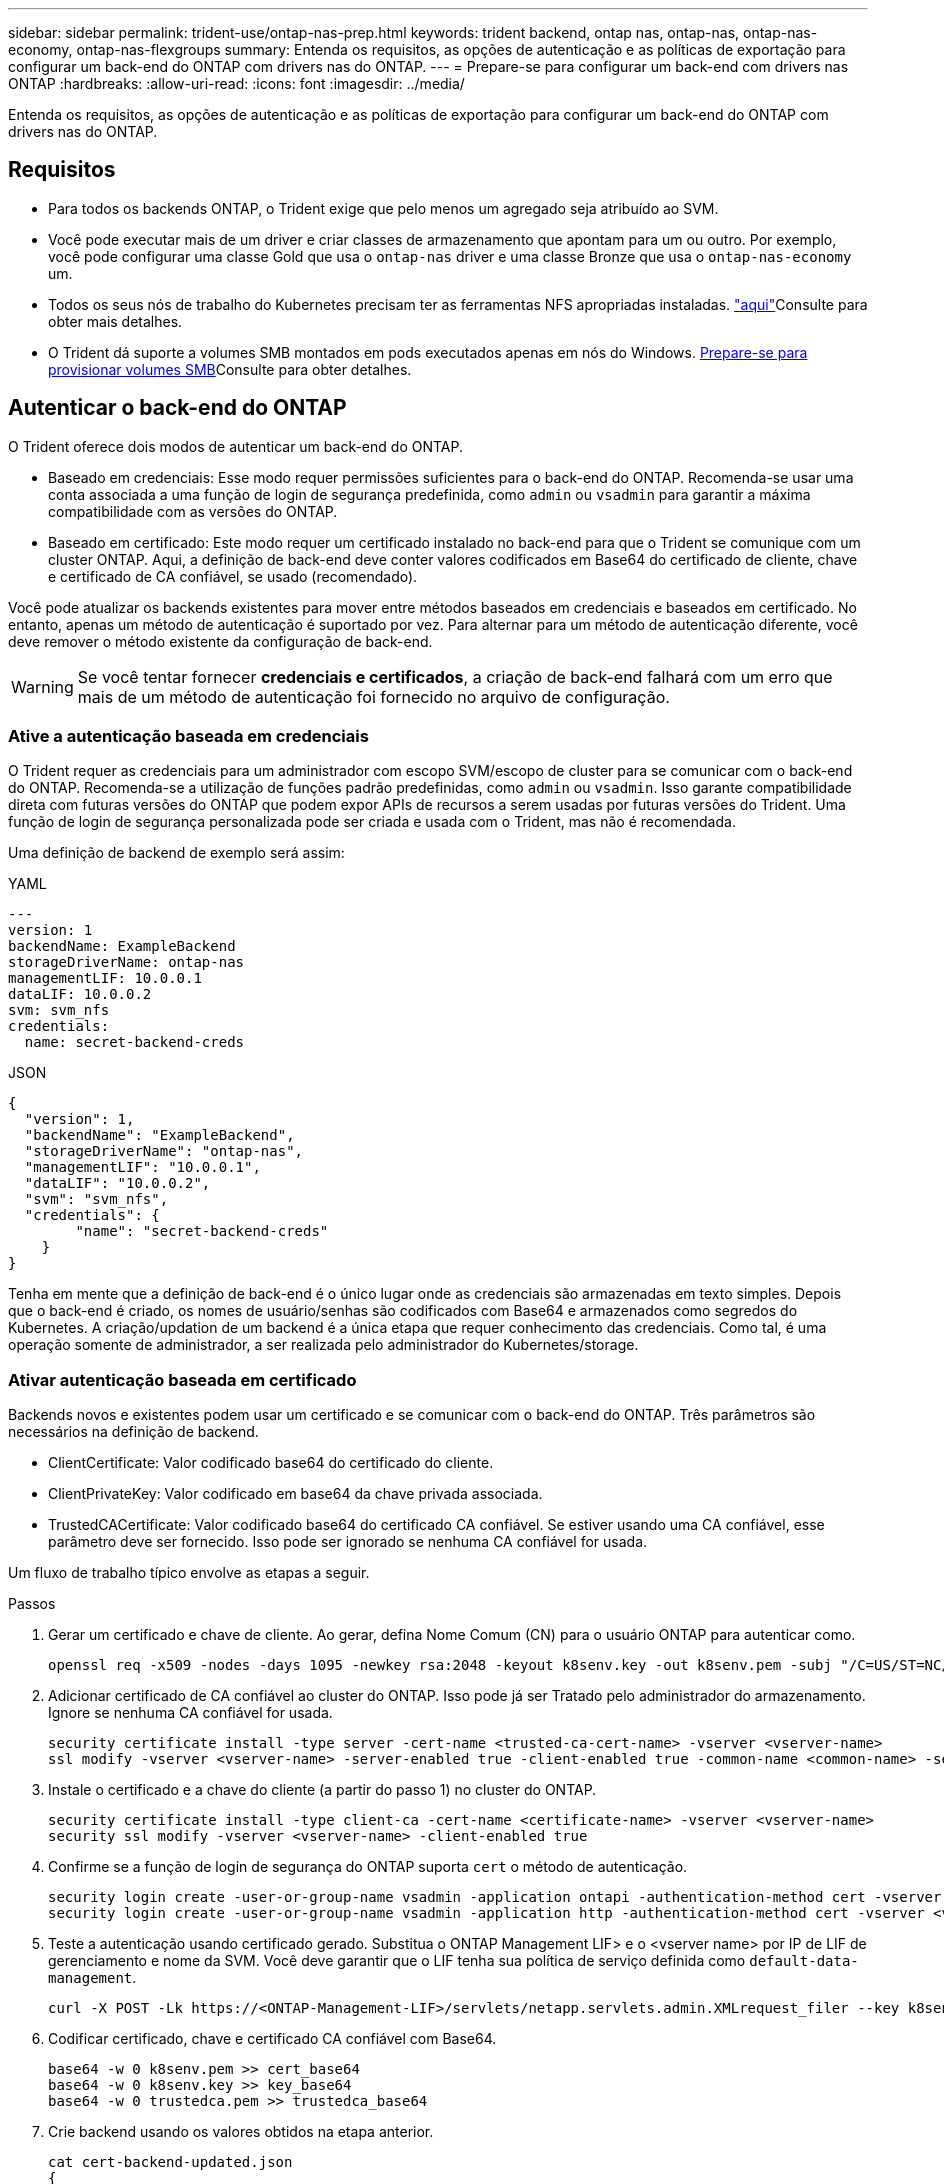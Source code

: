 ---
sidebar: sidebar 
permalink: trident-use/ontap-nas-prep.html 
keywords: trident backend, ontap nas, ontap-nas, ontap-nas-economy, ontap-nas-flexgroups 
summary: Entenda os requisitos, as opções de autenticação e as políticas de exportação para configurar um back-end do ONTAP com drivers nas do ONTAP. 
---
= Prepare-se para configurar um back-end com drivers nas ONTAP
:hardbreaks:
:allow-uri-read: 
:icons: font
:imagesdir: ../media/


[role="lead"]
Entenda os requisitos, as opções de autenticação e as políticas de exportação para configurar um back-end do ONTAP com drivers nas do ONTAP.



== Requisitos

* Para todos os backends ONTAP, o Trident exige que pelo menos um agregado seja atribuído ao SVM.
* Você pode executar mais de um driver e criar classes de armazenamento que apontam para um ou outro. Por exemplo, você pode configurar uma classe Gold que usa o `ontap-nas` driver e uma classe Bronze que usa o `ontap-nas-economy` um.
* Todos os seus nós de trabalho do Kubernetes precisam ter as ferramentas NFS apropriadas instaladas. link:worker-node-prep.html["aqui"]Consulte para obter mais detalhes.
* O Trident dá suporte a volumes SMB montados em pods executados apenas em nós do Windows. <<Prepare-se para provisionar volumes SMB>>Consulte para obter detalhes.




== Autenticar o back-end do ONTAP

O Trident oferece dois modos de autenticar um back-end do ONTAP.

* Baseado em credenciais: Esse modo requer permissões suficientes para o back-end do ONTAP. Recomenda-se usar uma conta associada a uma função de login de segurança predefinida, como `admin` ou `vsadmin` para garantir a máxima compatibilidade com as versões do ONTAP.
* Baseado em certificado: Este modo requer um certificado instalado no back-end para que o Trident se comunique com um cluster ONTAP. Aqui, a definição de back-end deve conter valores codificados em Base64 do certificado de cliente, chave e certificado de CA confiável, se usado (recomendado).


Você pode atualizar os backends existentes para mover entre métodos baseados em credenciais e baseados em certificado. No entanto, apenas um método de autenticação é suportado por vez. Para alternar para um método de autenticação diferente, você deve remover o método existente da configuração de back-end.


WARNING: Se você tentar fornecer *credenciais e certificados*, a criação de back-end falhará com um erro que mais de um método de autenticação foi fornecido no arquivo de configuração.



=== Ative a autenticação baseada em credenciais

O Trident requer as credenciais para um administrador com escopo SVM/escopo de cluster para se comunicar com o back-end do ONTAP. Recomenda-se a utilização de funções padrão predefinidas, como `admin` ou `vsadmin`. Isso garante compatibilidade direta com futuras versões do ONTAP que podem expor APIs de recursos a serem usadas por futuras versões do Trident. Uma função de login de segurança personalizada pode ser criada e usada com o Trident, mas não é recomendada.

Uma definição de backend de exemplo será assim:

[role="tabbed-block"]
====
.YAML
--
[source, yaml]
----
---
version: 1
backendName: ExampleBackend
storageDriverName: ontap-nas
managementLIF: 10.0.0.1
dataLIF: 10.0.0.2
svm: svm_nfs
credentials:
  name: secret-backend-creds
----
--
.JSON
--
[source, json]
----
{
  "version": 1,
  "backendName": "ExampleBackend",
  "storageDriverName": "ontap-nas",
  "managementLIF": "10.0.0.1",
  "dataLIF": "10.0.0.2",
  "svm": "svm_nfs",
  "credentials": {
        "name": "secret-backend-creds"
    }
}
----
--
====
Tenha em mente que a definição de back-end é o único lugar onde as credenciais são armazenadas em texto simples. Depois que o back-end é criado, os nomes de usuário/senhas são codificados com Base64 e armazenados como segredos do Kubernetes. A criação/updation de um backend é a única etapa que requer conhecimento das credenciais. Como tal, é uma operação somente de administrador, a ser realizada pelo administrador do Kubernetes/storage.



=== Ativar autenticação baseada em certificado

Backends novos e existentes podem usar um certificado e se comunicar com o back-end do ONTAP. Três parâmetros são necessários na definição de backend.

* ClientCertificate: Valor codificado base64 do certificado do cliente.
* ClientPrivateKey: Valor codificado em base64 da chave privada associada.
* TrustedCACertificate: Valor codificado base64 do certificado CA confiável. Se estiver usando uma CA confiável, esse parâmetro deve ser fornecido. Isso pode ser ignorado se nenhuma CA confiável for usada.


Um fluxo de trabalho típico envolve as etapas a seguir.

.Passos
. Gerar um certificado e chave de cliente. Ao gerar, defina Nome Comum (CN) para o usuário ONTAP para autenticar como.
+
[listing]
----
openssl req -x509 -nodes -days 1095 -newkey rsa:2048 -keyout k8senv.key -out k8senv.pem -subj "/C=US/ST=NC/L=RTP/O=NetApp/CN=vsadmin"
----
. Adicionar certificado de CA confiável ao cluster do ONTAP. Isso pode já ser Tratado pelo administrador do armazenamento. Ignore se nenhuma CA confiável for usada.
+
[listing]
----
security certificate install -type server -cert-name <trusted-ca-cert-name> -vserver <vserver-name>
ssl modify -vserver <vserver-name> -server-enabled true -client-enabled true -common-name <common-name> -serial <SN-from-trusted-CA-cert> -ca <cert-authority>
----
. Instale o certificado e a chave do cliente (a partir do passo 1) no cluster do ONTAP.
+
[listing]
----
security certificate install -type client-ca -cert-name <certificate-name> -vserver <vserver-name>
security ssl modify -vserver <vserver-name> -client-enabled true
----
. Confirme se a função de login de segurança do ONTAP suporta `cert` o método de autenticação.
+
[listing]
----
security login create -user-or-group-name vsadmin -application ontapi -authentication-method cert -vserver <vserver-name>
security login create -user-or-group-name vsadmin -application http -authentication-method cert -vserver <vserver-name>
----
. Teste a autenticação usando certificado gerado. Substitua o ONTAP Management LIF> e o <vserver name> por IP de LIF de gerenciamento e nome da SVM. Você deve garantir que o LIF tenha sua política de serviço definida como `default-data-management`.
+
[listing]
----
curl -X POST -Lk https://<ONTAP-Management-LIF>/servlets/netapp.servlets.admin.XMLrequest_filer --key k8senv.key --cert ~/k8senv.pem -d '<?xml version="1.0" encoding="UTF-8"?><netapp xmlns="http://www.netapp.com/filer/admin" version="1.21" vfiler="<vserver-name>"><vserver-get></vserver-get></netapp>'
----
. Codificar certificado, chave e certificado CA confiável com Base64.
+
[listing]
----
base64 -w 0 k8senv.pem >> cert_base64
base64 -w 0 k8senv.key >> key_base64
base64 -w 0 trustedca.pem >> trustedca_base64
----
. Crie backend usando os valores obtidos na etapa anterior.
+
[listing]
----
cat cert-backend-updated.json
{
"version": 1,
"storageDriverName": "ontap-nas",
"backendName": "NasBackend",
"managementLIF": "1.2.3.4",
"dataLIF": "1.2.3.8",
"svm": "vserver_test",
"clientCertificate": "Faaaakkkkeeee...Vaaalllluuuueeee",
"clientPrivateKey": "LS0tFaKE...0VaLuES0tLS0K",
"storagePrefix": "myPrefix_"
}

#Update backend with tridentctl
tridentctl update backend NasBackend -f cert-backend-updated.json -n trident
+------------+----------------+--------------------------------------+--------+---------+
|    NAME    | STORAGE DRIVER |                 UUID                 | STATE  | VOLUMES |
+------------+----------------+--------------------------------------+--------+---------+
| NasBackend | ontap-nas      | 98e19b74-aec7-4a3d-8dcf-128e5033b214 | online |       9 |
+------------+----------------+--------------------------------------+--------+---------+
----




=== Atualizar métodos de autenticação ou girar credenciais

Você pode atualizar um back-end existente para usar um método de autenticação diferente ou para girar suas credenciais. Isso funciona de ambas as maneiras: Backends que fazem uso de nome de usuário / senha podem ser atualizados para usar certificados; backends que utilizam certificados podem ser atualizados para nome de usuário / senha com base. Para fazer isso, você deve remover o método de autenticação existente e adicionar o novo método de autenticação. Em seguida, use o arquivo backend.json atualizado contendo os parâmetros necessários para executar `tridentctl update backend`.

[listing]
----
cat cert-backend-updated.json
----
[source, json]
----
{
"version": 1,
"storageDriverName": "ontap-nas",
"backendName": "NasBackend",
"managementLIF": "1.2.3.4",
"dataLIF": "1.2.3.8",
"svm": "vserver_test",
"username": "vsadmin",
"password": "password",
"storagePrefix": "myPrefix_"
}
----
[listing]
----
#Update backend with tridentctl
tridentctl update backend NasBackend -f cert-backend-updated.json -n trident
+------------+----------------+--------------------------------------+--------+---------+
|    NAME    | STORAGE DRIVER |                 UUID                 | STATE  | VOLUMES |
+------------+----------------+--------------------------------------+--------+---------+
| NasBackend | ontap-nas      | 98e19b74-aec7-4a3d-8dcf-128e5033b214 | online |       9 |
+------------+----------------+--------------------------------------+--------+---------+
----

NOTE: Ao girar senhas, o administrador de armazenamento deve primeiro atualizar a senha do usuário no ONTAP. Isso é seguido por uma atualização de back-end. Ao girar certificados, vários certificados podem ser adicionados ao usuário. O back-end é então atualizado para usar o novo certificado, seguindo o qual o certificado antigo pode ser excluído do cluster do ONTAP.

A atualização de um back-end não interrompe o acesso a volumes que já foram criados, nem afeta as conexões de volume feitas depois. Uma atualização de back-end bem-sucedida indica que o Trident pode se comunicar com o back-end do ONTAP e lidar com operações de volume futuras.



=== Crie uma função ONTAP personalizada para o Trident

Você pode criar uma função de cluster do ONTAP com Privileges mínimo para que você não precise usar a função de administrador do ONTAP para executar operações no Trident. Quando você inclui o nome de usuário em uma configuração de back-end do Trident, o Trident usa a função de cluster do ONTAP criada para executar as operações.

link:https://github.com/NetApp/trident/tree/master/contrib/ontap/trident_role["Gerador de função personalizada Trident"]Consulte para obter mais informações sobre como criar funções personalizadas do Trident.

[role="tabbed-block"]
====
.Usando a CLI do ONTAP
--
. Crie uma nova função usando o seguinte comando:
+
`security login role create <role_name\> -cmddirname "command" -access all –vserver <svm_name\>`

. Crie um nome de usuário para o usuário do Trident:
+
`security login create -username <user_name\> -application ontapi -authmethod <password\> -role <name_of_role_in_step_1\> –vserver <svm_name\> -comment "user_description"`

. Mapeie a função para o usuário:
+
`security login modify username <user_name\> –vserver <svm_name\> -role <role_name\> -application ontapi -application console -authmethod <password\>`



--
.Usando o System Manager
--
Execute as seguintes etapas no Gerenciador do sistema do ONTAP:

. *Crie uma função personalizada*:
+
.. Para criar uma função personalizada no nível do cluster, selecione *Cluster > Settings*.
+
(Ou) para criar uma função personalizada no nível SVM, selecione *Storage > Storage VMs > `required SVM` Settings > Users and Roles*.

.. Selecione o ícone de seta (*->*) ao lado de *usuários e funções*.
.. Selecione * Adicionar * em *funções*.
.. Defina as regras para a função e clique em *Salvar*.


. *Mapeie a função para o usuário do Trident*: Execute as seguintes etapas na página *usuários e funções*:
+
.. Selecione Adicionar ícone ** em *usuários*.
.. Selecione o nome de usuário desejado e selecione uma função no menu suspenso para *função*.
.. Clique em *Salvar*.




--
====
Consulte as páginas a seguir para obter mais informações:

* link:https://kb.netapp.com/on-prem/ontap/Ontap_OS/OS-KBs/FAQ__Custom_roles_for_administration_of_ONTAP["Funções personalizadas para administração do ONTAP"^] ou link:https://docs.netapp.com/us-en/ontap/authentication/define-custom-roles-task.html["Definir funções personalizadas"^]
* link:https://docs.netapp.com/us-en/ontap-automation/rest/rbac_roles_users.html#rest-api["Trabalhe com funções e usuários"^]




== Gerenciar políticas de exportação de NFS

O Trident usa políticas de exportação de NFS para controlar o acesso aos volumes provisionados.

O Trident fornece duas opções ao trabalhar com políticas de exportação:

* O Trident pode gerenciar dinamicamente a própria política de exportação; nesse modo de operação, o administrador de armazenamento especifica uma lista de blocos CIDR que representam endereços IP admissíveis. O Trident adiciona IPs de nós aplicáveis que se enquadram nesses intervalos à política de exportação automaticamente no momento da publicação. Como alternativa, quando nenhum CIDR é especificado, todos os IPs unicast de escopo global encontrados no nó para o qual o volume será publicado serão adicionados à política de exportação.
* Os administradores de storage podem criar uma política de exportação e adicionar regras manualmente. O Trident usa a política de exportação padrão, a menos que um nome de política de exportação diferente seja especificado na configuração.




=== Gerencie dinamicamente políticas de exportação

O Trident fornece a capacidade de gerenciar dinamicamente políticas de exportação para backends ONTAP. Isso fornece ao administrador de armazenamento a capacidade de especificar um espaço de endereço permitido para IPs de nó de trabalho, em vez de definir regras explícitas manualmente. Ele simplifica muito o gerenciamento de políticas de exportação. As modificações na política de exportação não exigem mais intervenção manual no cluster de storage. Além disso, isso ajuda a restringir o acesso ao cluster de armazenamento somente aos nós de trabalho que estão montando volumes e têm IPs no intervalo especificado, suportando um gerenciamento refinado e automatizado.


NOTE: Não use NAT (Network Address Translation) ao usar políticas de exportação dinâmicas. Com o NAT, o controlador de armazenamento vê o endereço NAT frontend e não o endereço IP real do host, portanto, o acesso será negado quando nenhuma correspondência for encontrada nas regras de exportação.



==== Exemplo

Há duas opções de configuração que devem ser usadas. Aqui está um exemplo de definição de backend:

[source, yaml]
----
---
version: 1
storageDriverName: ontap-nas-economy
backendName: ontap_nas_auto_export
managementLIF: 192.168.0.135
svm: svm1
username: vsadmin
password: password
autoExportCIDRs:
  - 192.168.0.0/24
autoExportPolicy: true

----

NOTE: Ao usar esse recurso, você deve garantir que a junção raiz do SVM tenha uma política de exportação criada anteriormente com uma regra de exportação que permita o bloco CIDR do nó (como a política de exportação padrão). Siga sempre as melhores práticas recomendadas pela NetApp para dedicar um SVM para Trident.

Aqui está uma explicação de como esse recurso funciona usando o exemplo acima:

* `autoExportPolicy` está definido como `true`. Isso indica que o Trident cria uma política de exportação para cada volume provisionado com esse back-end para `svm1` o SVM e lida com a adição e exclusão de regras usando `autoexportCIDRs` blocos de endereço. Até que um volume seja anexado a um nó, o volume usa uma política de exportação vazia sem regras para impedir o acesso indesejado a esse volume. Quando um volume é publicado em um nó, o Trident cria uma política de exportação com o mesmo nome que a qtree subjacente que contém o IP do nó dentro do bloco CIDR especificado. Esses IPs também serão adicionados à política de exportação usada pelo FlexVol volume pai
+
** Por exemplo:
+
*** Back-end UUID 403b5326-8482-40dB-96d0-d83fb3f4daec
*** `autoExportPolicy` defina como `true`
*** prefixo de armazenamento `trident`
*** PVC UUID a79bcf5f-7b6d-4a40-9876-e2551f159c1c
*** A qtree Trident_pvc_a79bcf5f_7b6d_4a40_9876_e2551f159c1c cria uma política de exportação para o FlexVol `trident-403b5326-8482-40db96d0-d83fb3f4daec` nomeado , uma política de exportação para a qtree
`trident_pvc_a79bcf5f_7b6d_4a40_9876_e2551f159c1c` nomeada e uma política de exportação vazia nomeada `trident_empty` na SVM. As regras para a política de exportação do FlexVol serão um superconjunto de quaisquer regras contidas nas políticas de exportação de qtree. A política de exportação vazia será reutilizada por quaisquer volumes que não estejam anexados.




* `autoExportCIDRs` contém uma lista de blocos de endereços. Este campo é opcional e o padrão é ["0,0.0,0/0", "::/0"]. Se não estiver definido, o Trident adiciona todos os endereços unicast de escopo global encontrados nos nós de trabalho com publicações.


Neste exemplo, o `192.168.0.0/24` espaço de endereço é fornecido. Isso indica que os IPs de nó do Kubernetes que se enquadram nesse intervalo de endereços com publicações serão adicionados à política de exportação criada pelo Trident. Quando o Trident Registra um nó em que ele é executado, ele recupera os endereços IP do nó e os verifica em relação aos blocos de endereços fornecidos no `autoExportCIDRs`. no momento da publicação, após filtrar os IPs, o Trident cria as regras de política de exportação para os IPs do cliente para o nó em que está publicando.

Você pode atualizar `autoExportPolicy` e `autoExportCIDRs` para backends depois de criá-los. Você pode anexar novos CIDR para um back-end que é gerenciado automaticamente ou excluir CIDR existentes. Tenha cuidado ao excluir CIDR para garantir que as conexões existentes não sejam descartadas. Você também pode optar por desativar `autoExportPolicy` um back-end e retornar a uma política de exportação criada manualmente. Isso exigirá a configuração do `exportPolicy` parâmetro em sua configuração de backend.

Depois que o Trident cria ou atualiza um backend, você pode verificar o backend usando `tridentctl` ou o CRD correspondente `tridentbackend`:

[listing]
----
./tridentctl get backends ontap_nas_auto_export -n trident -o yaml
items:
- backendUUID: 403b5326-8482-40db-96d0-d83fb3f4daec
  config:
    aggregate: ""
    autoExportCIDRs:
    - 192.168.0.0/24
    autoExportPolicy: true
    backendName: ontap_nas_auto_export
    chapInitiatorSecret: ""
    chapTargetInitiatorSecret: ""
    chapTargetUsername: ""
    chapUsername: ""
    dataLIF: 192.168.0.135
    debug: false
    debugTraceFlags: null
    defaults:
      encryption: "false"
      exportPolicy: <automatic>
      fileSystemType: ext4
----
Quando um nó é removido, o Trident verifica todas as políticas de exportação para remover as regras de acesso correspondentes ao nó. Ao remover esse IP de nó das políticas de exportação de backends gerenciados, o Trident impede montagens fraudulentas, a menos que esse IP seja reutilizado por um novo nó no cluster.

Para backends existentes anteriormente, atualizar o backend com `tridentctl update backend` garante que o Trident gerencia as políticas de exportação automaticamente. Isso cria duas novas políticas de exportação nomeadas após o UUID e o nome de qtree do back-end quando elas são necessárias. Os volumes presentes no back-end usarão as políticas de exportação recém-criadas depois que forem desmontadas e montadas novamente.


NOTE: A exclusão de um back-end com políticas de exportação gerenciadas automaticamente excluirá a política de exportação criada dinamicamente. Se o backend for recriado, ele será Tratado como um novo backend e resultará na criação de uma nova política de exportação.

Se o endereço IP de um nó ativo for atualizado, você deverá reiniciar o pod Trident no nó. O Trident atualizará então a política de exportação para backends que consegue refletir esta alteração de IP.



== Prepare-se para provisionar volumes SMB

Com um pouco de preparação adicional, você pode provisionar volumes SMB usando `ontap-nas` drivers.


WARNING: É necessário configurar os protocolos NFS e SMB/CIFS na SVM para criar um `ontap-nas-economy` volume SMB para clusters no local do ONTAP. A falha na configuração desses protocolos fará com que a criação de volume SMB falhe.


NOTE: `autoExportPolicy` Não é compatível com volumes SMB.

.Antes de começar
Antes de provisionar volumes SMB, você deve ter o seguinte:

* Um cluster do Kubernetes com um nó de controlador Linux e pelo menos um nó de trabalho do Windows que executa o Windows Server 2022. O Trident dá suporte a volumes SMB montados em pods executados apenas em nós do Windows.
* Pelo menos um segredo do Trident contendo suas credenciais do ative Directory. Para gerar segredo `smbcreds`:
+
[listing]
----
kubectl create secret generic smbcreds --from-literal username=user --from-literal password='password'
----
* Um proxy CSI configurado como um serviço Windows. Para configurar um `csi-proxy`, link:https://github.com/kubernetes-csi/csi-proxy["GitHub: CSI Proxy"^]consulte ou link:https://github.com/Azure/aks-engine/blob/master/docs/topics/csi-proxy-windows.md["GitHub: CSI Proxy para Windows"^] para nós do Kubernetes executados no Windows.


.Passos
. Para o ONTAP no local, você pode criar, opcionalmente, um compartilhamento SMB ou o Trident pode criar um para você.
+

NOTE: Compartilhamentos SMB são necessários para o Amazon FSX for ONTAP.

+
Você pode criar os compartilhamentos de administração SMB de duas maneiras usando o link:https://learn.microsoft.com/en-us/troubleshoot/windows-server/system-management-components/what-is-microsoft-management-console["Microsoft Management Console"^]snap-in pastas compartilhadas ou usando a CLI do ONTAP. Para criar compartilhamentos SMB usando a CLI do ONTAP:

+
.. Se necessário, crie a estrutura do caminho do diretório para o compartilhamento.
+
O `vserver cifs share create` comando verifica o caminho especificado na opção -path durante a criação de compartilhamento. Se o caminho especificado não existir, o comando falhará.

.. Crie um compartilhamento SMB associado ao SVM especificado:
+
[listing]
----
vserver cifs share create -vserver vserver_name -share-name share_name -path path [-share-properties share_properties,...] [other_attributes] [-comment text]
----
.. Verifique se o compartilhamento foi criado:
+
[listing]
----
vserver cifs share show -share-name share_name
----
+

NOTE: link:https://docs.netapp.com/us-en/ontap/smb-config/create-share-task.html["Crie um compartilhamento SMB"^]Consulte para obter detalhes completos.



. Ao criar o back-end, você deve configurar o seguinte para especificar volumes SMB. Para obter todas as opções de configuração de back-end do FSX for ONTAP, link:trident-fsx-examples.html["Opções e exemplos de configuração do FSX for ONTAP"]consulte .
+
[cols="1,2,1"]
|===
| Parâmetro | Descrição | Exemplo 


| `smbShare` | Você pode especificar uma das seguintes opções: O nome de um compartilhamento SMB criado usando o Console de Gerenciamento da Microsoft ou a CLI do ONTAP; um nome para permitir que o Trident crie o compartilhamento SMB; ou você pode deixar o parâmetro em branco para impedir o acesso comum ao compartilhamento a volumes. Esse parâmetro é opcional para o ONTAP no local. Esse parâmetro é necessário para backends do Amazon FSX for ONTAP e não pode ficar em branco. | `smb-share` 


| `nasType` | *Tem de estar definido para `smb`.* Se nulo, o padrão é `nfs`. | `smb` 


| `securityStyle` | Estilo de segurança para novos volumes. *Deve ser definido como `ntfs` ou `mixed` para volumes SMB.* | `ntfs` Ou `mixed` para volumes SMB 


| `unixPermissions` | Modo para novos volumes. *Deve ser deixado vazio para volumes SMB.* | "" 
|===




=== Habilitar SMB seguro

A partir da versão 25.06, o NetApp Trident oferece suporte ao provisionamento seguro de volumes SMB criados usando  `ontap-nas` e  `ontap-nas-economy` backends. Quando o SMB seguro está habilitado, você pode fornecer acesso controlado aos compartilhamentos SMB para usuários e grupos de usuários do Active Directory (AD) usando Listas de Controle de Acesso (ACLs).

.Pontos a lembrar
* Importando  `ontap-nas-economy` volumes não são suportados.
* Somente clones somente leitura são suportados para  `ontap-nas-economy` volumes.
* Se o Secure SMB estiver habilitado, o Trident ignorará o compartilhamento SMB mencionado no backend.
* Atualizar a anotação de PVC, a anotação de classe de armazenamento e o campo de backend não atualiza a ACL de compartilhamento SMB.
* A ACL de compartilhamento SMB especificada na anotação do PVC clone terá precedência sobre aquelas no PVC de origem.
* Certifique-se de fornecer usuários válidos do AD ao habilitar o SMB seguro. Usuários inválidos não serão adicionados à ACL.
* Se você fornecer ao mesmo usuário do AD no backend, classe de armazenamento e PVC permissões diferentes, a prioridade de permissão será: PVC, classe de armazenamento e, em seguida, backend.
* O Secure SMB é suportado para  `ontap-nas` importações de volume gerenciado e não aplicável a importações de volume não gerenciado.


.Passos
. Especifique adAdminUser em TridentBackendConfig, conforme mostrado no exemplo a seguir:
+
[source, yaml]
----
apiVersion: trident.netapp.io/v1
kind: TridentBackendConfig
metadata:
  name: backend-tbc-ontap
  namespace: trident
spec:
  version: 1
  storageDriverName: ontap-nas
  managementLIF: 10.193.176.x
  svm: svm0
  useREST: true
  defaults:
    adAdminUser: tridentADtest
  credentials:
    name: backend-tbc-ontap-invest-secret
----
. Adicione a anotação na classe de armazenamento.
+
Adicione o  `trident.netapp.io/smbShareAdUser` anotação para a classe de armazenamento para habilitar o SMB seguro sem falhas. O valor do usuário especificado para a anotação  `trident.netapp.io/smbShareAdUser` deve ser o mesmo que o nome de usuário especificado no  `smbcreds` segredo. é  `full_control` .



[source, yaml]
----
apiVersion: storage.k8s.io/v1
kind: StorageClass
metadata:
  name: ontap-smb-sc
  annotations:
    trident.netapp.io/smbShareAdUserPermission: change
    trident.netapp.io/smbShareAdUser: tridentADuser
parameters:
  backendType: ontap-nas
  csi.storage.k8s.io/node-stage-secret-name: smbcreds
  csi.storage.k8s.io/node-stage-secret-namespace: trident
  trident.netapp.io/nasType: smb
provisioner: csi.trident.netapp.io
reclaimPolicy: Delete
volumeBindingMode: Immediate
----
. Crie um PVC.
+
O exemplo a seguir cria um PVC:



[listing]
----
apiVersion: v1
kind: PersistentVolumeClaim
metadata:
  name: my-pvc4
  namespace: trident
  annotations:
    trident.netapp.io/snapshotDirectory: "true"
    trident.netapp.io/smbShareAccessControl: |
      read:
        - tridentADtest
spec:
  accessModes:
    - ReadWriteOnce
  resources:
    requests:
      storage: 1Gi
  storageClassName: ontap-smb-sc
----